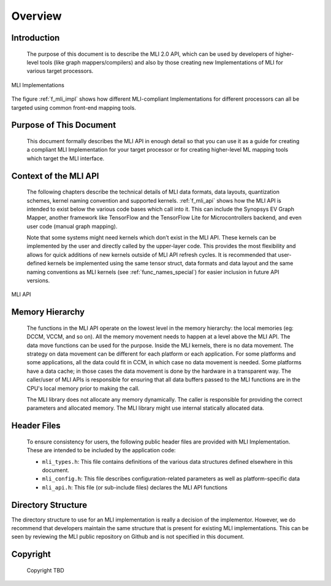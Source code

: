 .. _overview: 

Overview
========

Introduction
------------

  The purpose of this document is to describe the MLI 2.0 API, which can be used by 
  developers of higher-level tools (like graph mappers/compilers) and also by those 
  creating new Implementations of MLI for various target processors. 
  
.. _f_mli_impl:  
.. figure::  ../images/mli_impl.png
   :align: center
   :alt: MLI Implementations

   MLI Implementations

    
The figure :ref:`f_mli_impl` shows how different MLI-compliant Implementations for 
different processors can all be targeted using common front-end mapping tools.

Purpose of This Document
------------------------

  This document formally describes the MLI API in enough detail so that you 
  can use it as a guide for creating a compliant MLI Implementation for your target processor 
  or for creating higher-level ML mapping tools which target the MLI interface. 

Context of the MLI API
----------------------

  The following chapters describe the technical details of MLI data formats, data layouts, 
  quantization schemes, kernel naming convention and supported kernels. :ref:`f_mli_api` shows how 
  the MLI API is intended to exist below the various code bases which call into it.  
  This can include the Synopsys EV Graph Mapper, another framework like TensorFlow and the 
  TensorFlow Lite for Microcontrollers backend, and even user code (manual graph mapping).  
  
  Note that some systems might need kernels which don’t exist in the MLI API.  These kernels 
  can be implemented by the user and directly called by the upper-layer code.  This provides 
  the most flexibility and allows for quick additions of new kernels outside of MLI API refresh 
  cycles.  It is recommended that user-defined kernels be implemented using the same tensor struct, 
  data formats and data layout and the same naming conventions as MLI kernels (see :ref:`func_names_special`) 
  for easier inclusion in future API versions.
 
.. _f_mli_api:  
.. figure::  ../images/mli_api.png
   :align: center
   :alt: MLI API
   
   MLI API
 
Memory Hierarchy
----------------

  The functions in the MLI API operate on the lowest level in the memory hierarchy: the local 
  memories (eg: DCCM, VCCM, and so on). All the memory movement needs to happen at a level above the MLI API. 
  The data move functions can be used for the purpose. Inside the MLI kernels, there is no data movement. 
  The strategy on data movement can be different for each platform or each application. For some 
  platforms and some applications, all the data could fit in CCM, in which case no data movement 
  is needed. Some platforms have a data cache; in those cases the data movement is done by the 
  hardware in a transparent way. The caller/user of MLI APIs is responsible for ensuring that all 
  data buffers passed to the MLI functions are in the CPU's local memory prior to making the call.
  
  The MLI library does not allocate any memory dynamically. The caller is responsible for providing 
  the correct parameters and allocated memory. The MLI library might use internal statically allocated 
  data.

Header Files
------------

  To ensure consistency for users, the following public header files are provided with  
  MLI Implementation.  These are intended to be included by the application code:
  
  - ``mli_types.h``: This file contains definitions of the various data structures defined elsewhere 
    in this document.
  
  - ``mli_config.h``: This file describes configuration-related parameters as well as platform-specific 
    data
  
  - ``mli_api.h``: This file (or sub-include files) declares the MLI API functions

Directory Structure
-------------------

The directory structure to use for an MLI implementation is really a decision of the implementor.
However, we do recommend that developers maintain the same structure that is present for existing 
MLI implementations. This can be seen by reviewing the MLI public repository on Github and is not 
specified in this document. 
  
    
.. _Copyright:
  
Copyright
---------

  Copyright TBD
